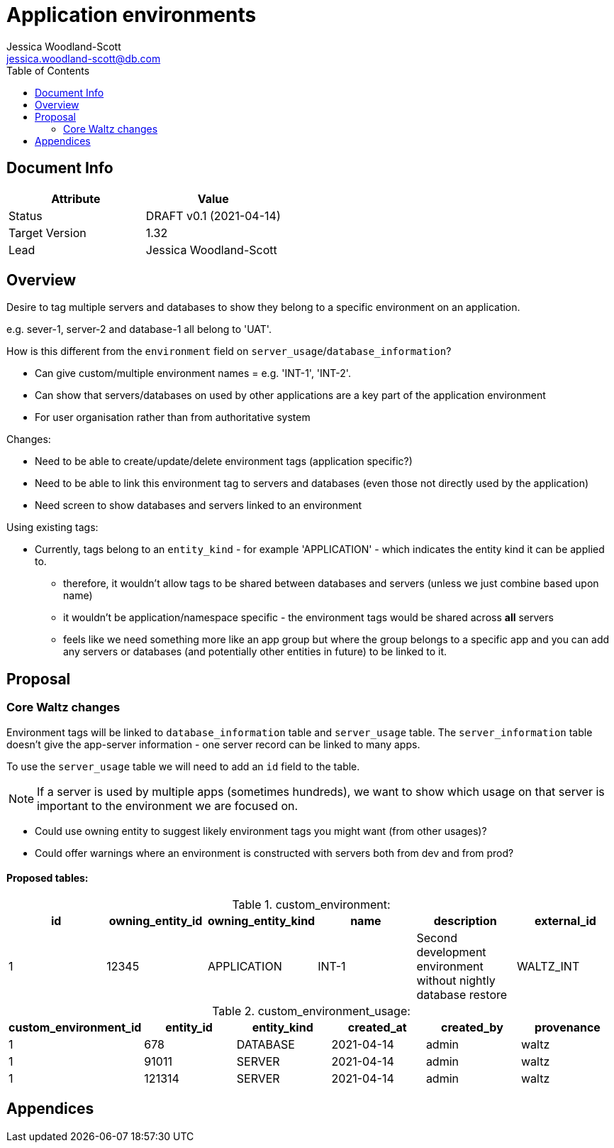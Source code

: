 = Application environments
Jessica Woodland-Scott <jessica.woodland-scott@db.com>
:version: v0.1
:modified: 2021-04-14
:status: DRAFT
:toc:

<<<
== Document Info

|===
| Attribute | Value

| Status
| {status} {version} ({modified})

| Target Version
| 1.32

| Lead
| Jessica Woodland-Scott
|===

<<<

== Overview

Desire to tag multiple servers and databases to show they belong to a specific environment on an application.

e.g. sever-1, server-2 and database-1 all belong to 'UAT'.


How is this different from the `environment` field on `server_usage`/`database_information`?

* Can give custom/multiple environment names = e.g. 'INT-1', 'INT-2'.
* Can show that servers/databases on used by other applications are a key part of the application environment
* For user organisation rather than from authoritative system

Changes:

* Need to be able to create/update/delete environment tags (application specific?)
* Need to be able to link this environment tag to servers and databases (even those not directly used by the application)
* Need screen to show databases and servers linked to an environment


Using existing tags:

* Currently, tags belong to an `entity_kind` - for example 'APPLICATION' - which indicates the entity kind it can be
applied to.
** therefore, it wouldn't allow tags to be shared between databases and servers (unless we just combine based upon name)
** it wouldn't be application/namespace specific - the environment tags would be shared across *all* servers
** feels like we need something more like an app group but where the group belongs to a specific app and
you can add any servers or databases (and potentially other entities in future) to be linked to it.


<<<
== Proposal

=== Core Waltz changes

Environment tags will be linked to `database_information` table and `server_usage` table. The `server_information`
table doesn't give the app-server information - one server record can be linked to many apps.

To use the `server_usage` table we will need to add an `id` field to the table.

[NOTE]
====
If a server is used by multiple apps (sometimes hundreds), we want to show which usage on that
server is important to the environment we are focused on.
====

- Could use owning entity to suggest likely environment tags you might want (from other usages)?
- Could offer warnings where an environment is constructed with servers both from dev and from prod?

==== Proposed tables:

.custom_environment:
|===
| id | owning_entity_id | owning_entity_kind | name | description | external_id

| 1
| 12345
| APPLICATION
| INT-1
| Second development environment without nightly database restore
| WALTZ_INT
|===


.custom_environment_usage:

|===
| custom_environment_id | entity_id | entity_kind | created_at | created_by | provenance

|1
|678
|DATABASE
|2021-04-14
|admin
|waltz

|1
|91011
|SERVER
|2021-04-14
|admin
|waltz

|1
|121314
|SERVER
|2021-04-14
|admin
|waltz
|===

<<<


== Appendices
